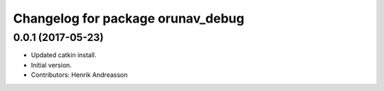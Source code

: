 ^^^^^^^^^^^^^^^^^^^^^^^^^^^^^^^^^^
Changelog for package orunav_debug
^^^^^^^^^^^^^^^^^^^^^^^^^^^^^^^^^^

0.0.1 (2017-05-23)
------------------
* Updated catkin install.
* Initial version.
* Contributors: Henrik Andreasson
